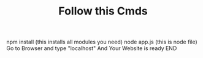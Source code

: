 #+TITLE: Follow this Cmds
#+DESCRIPTION:  You have to follow this commands
 npm install (this installs all modules you need)
 node app.js (this is node file)
 Go to Browser and type "localhost"
 And Your Website is ready
 END
